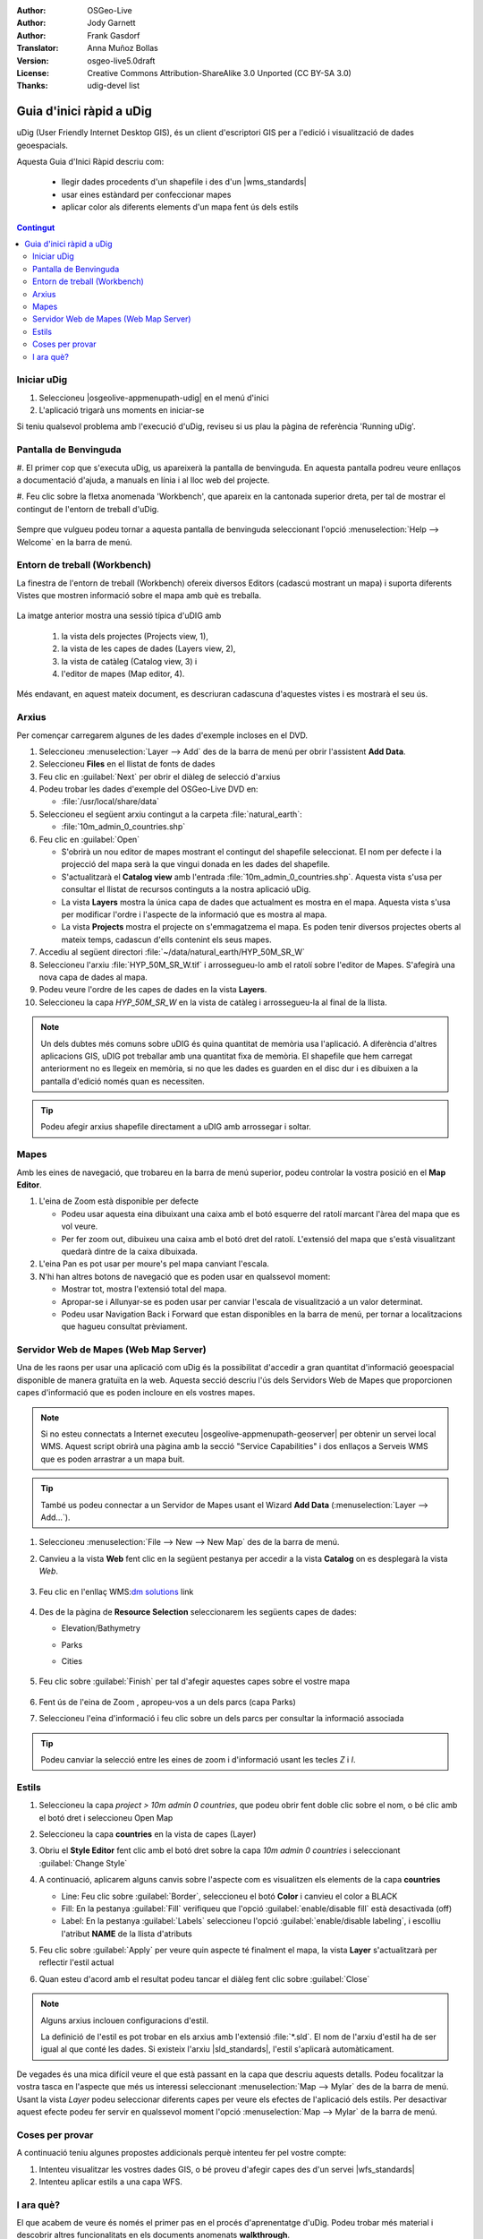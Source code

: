 .. Writing Tip:
  Aquesta guia d'inici ràpid descriu com executar un exemple senzill, on utilitzarem algunes funcions bàsiques de l'aplicació.
  Està pensat per poder-se executar en uns 5 minuts.
  De manera opcional, s'inclouen algunes seccions que descriuen com executar funcionalitat addicional.
  Aquest document hauria de descriure en detall cadascun dels passos a executar per tal de tenir l'aplicació operativa, 
  incloent captures de pantalla per a cada etapa del procés.
  Acaba amb les seccions "Coses que cal provar" i "I ara què?".  
  Les dades d'exemple que s'utilitzen provenen de les bases Natural Earth i OpenStreetMap.
  Les capes d'informació es carreguen als següents directoris:
   Open Street Map:
     /home/user/data/osm/
   Dades Vectorials: Disponibles com arxius .shp
     /home/user/data/natural_earth/
       cultural/10m-populated-places-simple
       cultural/10m-admin-0-countries
       cultural/10m-populated-places-simple
       cultural/10m-urban-area
       physical/10m-land
       physical/10m-ocean
       physical/10m-lakes
       physical/10m-rivers-lake-centerlines
   Mapa Base Raster mostrant la hidrografia i el relleu amb hipsometria ombrejada
     1:50 million (40mb). Disponible com a .TIF
     /home/user/data/natural_earth/HYP_50M_SR_W/

.. Writing Tip:
  Metadades relatives a aquest document

:Author: OSGeo-Live
:Author: Jody Garnett
:Author: Frank Gasdorf
:Translator: Anna Muñoz Bollas
:Version: osgeo-live5.0draft
:License: Creative Commons Attribution-ShareAlike 3.0 Unported  (CC BY-SA 3.0)
:Thanks: udig-devel list

.. image:: /images/project_logos/logo-uDig.png
  :scale: 60 %
  :alt: project logo
  :align: right

********************************************************************************
Guia d'inici ràpid a uDig
********************************************************************************

uDig (User Friendly Internet Desktop GIS), és un client d'escriptori GIS per a l'edició i visualització de dades geoespacials.

Aquesta Guia d'Inici Ràpid descriu com:
  
  * llegir dades procedents d'un shapefile i des d'un |wms_standards|
  * usar eines estàndard per confeccionar mapes
  * aplicar color als diferents elements d'un mapa fent ús dels estils

.. contents:: Contingut
  
Iniciar uDig
================================================================================

#. Seleccioneu |osgeolive-appmenupath-udig| en el menú d'inici
#. L'aplicació trigarà uns moments en iniciar-se

.. image:: /images/screenshots/800x600/udig_Quickstart1Splash.png
   :scale: 70 %

Si teniu qualsevol problema amb l'execució d'uDig, reviseu si us plau la pàgina de referència 'Running uDig'.

Pantalla de Benvinguda
================================================================================

#. El primer cop que s'executa uDig, us apareixerà la pantalla de benvinguda. 
En aquesta pantalla podreu veure enllaços a documentació d'ajuda, a manuals en línia i al lloc web del projecte.

#. Feu clic sobre la fletxa anomenada 'Workbench', que apareix en la cantonada superior dreta, per tal de mostrar 
el contingut de l'entorn de treball d'uDig.
  
  .. image:: /images/screenshots/800x600/udig_welcome.png
   :scale: 70 %
   
Sempre que vulgueu podeu tornar a aquesta pantalla de benvinguda seleccionant l'opció :menuselection:`Help --> Welcome` en la barra de menú.

Entorn de treball (Workbench)
================================================================================

La finestra de l'entorn de treball (Workbench) ofereix diversos Editors (cadascú mostrant un mapa) i 
suporta diferents Vistes que mostren informació sobre el mapa amb què es treballa.

  .. image:: /images/screenshots/800x600/udig_workbench.png
   :scale: 70 %

La imatge anterior mostra una sessió típica d'uDIG amb 

	#. la vista dels projectes (Projects view, 1), 
	#. la vista de les capes de dades (Layers view, 2), 
	#. la vista de catàleg (Catalog view, 3) i 
	#. l'editor de mapes (Map editor, 4). 

Més endavant, en aquest mateix document, es descriuran cadascuna d'aquestes vistes i es mostrarà el seu ús.

Arxius
================================================================================

Per començar carregarem algunes de les dades d'exemple incloses en el DVD.

#. Seleccioneu :menuselection:`Layer --> Add` des de la barra de menú per obrir l'assistent **Add Data**.

#. Seleccioneu **Files** en el llistat de fonts de dades

#. Feu clic en :guilabel:`Next` per obrir el diàleg de selecció d'arxius

#. Podeu trobar les dades d'exemple del OSGeo-Live DVD en:
   
   * :file:`/usr/local/share/data`

#. Seleccioneu el següent arxiu contingut a la carpeta :file:`natural_earth`:
   
   * :file:`10m_admin_0_countries.shp`
   
#. Feu clic en :guilabel:`Open`
   
   * S'obrirà un nou editor de mapes mostrant el contingut del shapefile seleccionat. El nom per defecte i la projecció del mapa
     serà la que vingui donada en les dades del shapefile.
   
   * S'actualitzarà el **Catalog view** amb l'entrada :file:`10m_admin_0_countries.shp`. 
     Aquesta vista s'usa per consultar el llistat de recursos continguts a la nostra aplicació uDig.
   
   * La vista **Layers** mostra la única capa de dades que actualment es mostra en el mapa.
     Aquesta vista s'usa per modificar l'ordre i l'aspecte de la informació que es mostra al mapa.
   
   * La vista **Projects** mostra el projecte on s'emmagatzema el mapa.
     Es poden tenir diversos projectes oberts al mateix temps, cadascun d'ells contenint els seus mapes.

#. Accediu al següent directori :file:`~/data/natural_earth/HYP_50M_SR_W`

#. Seleccioneu l'arxiu :file:`HYP_50M_SR_W.tif` i arrossegueu-lo amb el ratolí sobre l'editor de Mapes. S'afegirà una nova capa de dades al mapa.

#. Podeu veure l'ordre de les capes de dades en la vista **Layers**. 

#. Seleccioneu la capa `HYP_50M_SR_W` en la vista de catàleg i arrossegueu-la al final de la llista.
  
  .. image:: /images/screenshots/800x600/udig_QuickstartCountriesMap.png
   :scale: 70 %

.. note::
   Un dels dubtes més comuns sobre uDIG és quina quantitat de memòria usa l'aplicació.
   A diferència d'altres aplicacions GIS, uDIG pot treballar amb una quantitat fixa de memòria.
   El shapefile que hem carregat anteriorment no es llegeix en memòria, si no que les dades es guarden en el disc dur
   i es dibuixen a la pantalla d'edició només quan es necessiten.

.. tip:: Podeu afegir arxius shapefile directament a uDIG amb arrossegar i soltar.

Mapes
================================================================================

Amb les eines de navegació, que trobareu en la barra de menú superior, podeu controlar la vostra posició en el **Map Editor**.

#. L'eina de Zoom |ZOOM| està disponible per defecte
   
   .. |ZOOM| image:: /images/screenshots/800x600/udig_zoom_mode.png
   
   * Podeu usar aquesta eina dibuixant una caixa amb el botó esquerre del ratolí marcant l'àrea del mapa que es vol veure.
   * Per fer zoom out, dibuixeu una caixa amb el botó dret del ratolí. L'extensió del mapa que s'està visualitzant quedarà dintre de la caixa dibuixada.

#. L'eina Pan |PAN| es pot usar per moure's pel mapa canviant l'escala.
  
   .. |PAN| image:: /images/screenshots/800x600/udig_pan_mode.png

#. N'hi han altres botons de navegació que es poden usar en qualssevol moment:
 
   * |SHOWALL| Mostrar tot, mostra l'extensió total del mapa.
   
     .. |SHOWALL| image:: /images/screenshots/800x600/udig_zoom_extent_co.png

   * |ZOOM_IN| Apropar-se i |ZOOM_OUT| Allunyar-se es poden usar per canviar l'escala de visualització a un valor determinat.

     .. |ZOOM_IN| image:: /images/screenshots/800x600/udig_zoom_in_co.png
     .. |ZOOM_OUT| image:: /images/screenshots/800x600/udig_zoom_out_co.png

   * Podeu usar Navigation Back |BNAV| i Forward |FNAV| que estan disponibles en la barra de menú, per tornar a localitzacions que hagueu consultat prèviament.

     .. |BNAV| image:: /images/screenshots/800x600/udig_backward_nav.png
     .. |FNAV| image:: /images/screenshots/800x600/udig_forward_nav.png

Servidor Web de Mapes (Web Map Server)
================================================================================

Una de les raons per usar una aplicació com uDig és la possibilitat d'accedir a gran quantitat d'informació geoespacial 
disponible de manera gratuïta en la web. Aquesta secció descriu l'ús dels Servidors Web de Mapes que proporcionen capes 
d'informació que es poden incloure en els vostres mapes.

.. note:: Si no esteu connectats a Internet executeu |osgeolive-appmenupath-geoserver| per obtenir un servei local WMS.
   Aquest script obrirà una pàgina amb la secció "Service Capabilities"  i dos enllaços a Serveis WMS
   que es poden arrastrar a un mapa buit.

.. tip:: També us podeu connectar a un Servidor de Mapes usant el Wizard **Add Data** (:menuselection:`Layer --> Add...`). 

#. Seleccioneu :menuselection:`File --> New --> New Map` des de la barra de menú.

#. Canvieu a la vista **Web** fent clic en la següent pestanya per accedir a la vista **Catalog** on es desplegarà la vista *Web*.

	.. image:: /images/screenshots/800x600/udig_WebViewClick.png
		:scale: 50 %

#. Feu clic en l'enllaç WMS\:`dm solutions`_ link

	.. _dm solutions: http://www2.dmsolutions.ca/cgi-bin/mswms_gmap?Service=WMS&VERSION=1.1.0&REQUEST=GetCapabilities

#. Des de la pàgina de **Resource Selection** seleccionarem les següents capes de dades:

   * Elevation/Bathymetry
   * Parks
   * Cities
   
	.. image:: /images/screenshots/800x600/udig_AddWMSLayers.png
		:scale: 70 %

#. Feu clic sobre :guilabel:`Finish` per tal d'afegir aquestes capes sobre el vostre mapa
   
	.. image:: /images/screenshots/800x600/udig_WMSMap.png
		:scale: 70 %

#. Fent ús de l'eina de Zoom |ZOOM|,  apropeu-vos a un dels parcs (capa Parks)

#. Seleccioneu l'eina d'informació |INFO| i feu clic sobre un dels parcs per consultar la informació associada

.. |INFO| image:: /images/screenshots/800x600/udig_info_mode.png

.. tip:: Podeu canviar la selecció entre les eines de zoom i d'informació usant les tecles `Z` i `I`.

Estils
================================================================================

#. Seleccioneu la capa `project > 10m admin 0 countries`, que podeu obrir fent doble clic sobre el nom, o bé clic amb el botó dret i seleccioneu Open Map

#. Seleccioneu la capa **countries** en la vista de capes (Layer)

#. Obriu el **Style Editor** fent clic amb el botó dret sobre la capa `10m admin 0 countries` i seleccionant :guilabel:`Change Style`

#. A continuació, aplicarem alguns canvis sobre l'aspecte com es visualitzen els elements de la capa **countries**
   
   * Line: Feu clic sobre :guilabel:`Border`, seleccioneu el botó **Color** i canvieu el color a BLACK
   
   * Fill: En la pestanya :guilabel:`Fill` verifiqueu que l'opció :guilabel:`enable/disable fill` està desactivada (off)
   
   * Label: En la pestanya :guilabel:`Labels` seleccioneu l'opció :guilabel:`enable/disable labeling`, i escolliu l'atribut **NAME** de la llista d'atributs

   .. image:: /images/screenshots/800x600/udig_StyleEditor.png
      :scale: 70 %

#. Feu clic sobre :guilabel:`Apply` per veure quin aspecte té finalment el mapa, la vista **Layer** s'actualitzarà per reflectir l'estil actual

#. Quan esteu d'acord amb el resultat podeu tancar el diàleg fent clic sobre :guilabel:`Close`

.. note:: Alguns arxius inclouen configuracions d'estil.

   La definició de l'estil es pot trobar en els arxius amb l'extensió :file:`*.sld`. 
   El nom de l'arxiu d'estil ha de ser igual al que conté les dades.
   Si existeix l'arxiu |sld_standards|, l'estil s'aplicarà automàticament.

De vegades és una mica difícil veure el que està passant en la capa que descriu aquests detalls. 
Podeu focalitzar la vostra tasca en l'aspecte que més us interessi seleccionant :menuselection:`Map --> Mylar` des de la barra de menú.
Usant la vista *Layer* podeu seleccionar diferents capes per veure els efectes de l'aplicació dels estils.
Per desactivar aquest efecte podeu fer servir en qualssevol moment l'opció :menuselection:`Map --> Mylar` de la barra de menú.
  
	.. image:: /images/screenshots/800x600/udig_MapMylar.png
		:scale: 70 %

Coses per provar
================================================================================

A continuació teniu algunes propostes addicionals perquè intenteu fer pel vostre compte:

#. Intenteu visualitzar les vostres dades GIS, o bé proveu d'afegir capes des d'un servei |wfs_standards| 
#. Intenteu aplicar estils a una capa WFS.

I ara què?
================================================================================

El que acabem de veure és només el primer pas en el procés d'aprenentatge d'uDig.
Podeu trobar més material i descobrir altres funcionalitats en els documents anomenats **walkthrough**.

* Walkthrough 1 - Proveu a usar :doc:`PostGIS <../overview/postgis_overview>`, feu una extracció de dades des d'un servei WFS i explora 
  l'ús de **Themes** amb la tecnologia `Color Brewer`.

  :file:`/usr/local/share/udig/udig-docs/uDigWalkthrough 1.pdf`

* Walkthrough 2 - Mostra com crear shapefiles i com usar les eines d'edició per manipular les entitats geogràfiques.
  Descriu la instal·lació de :doc:`GeoServer <../overview/geoserver_overview>` i la edició amb un WFS.

  Disponible en http://udig.refractions.net/

